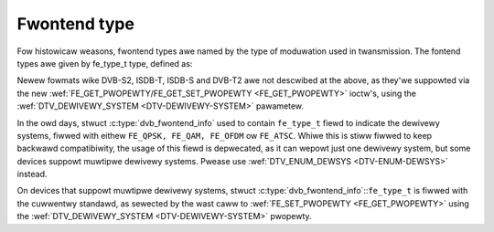 .. SPDX-Wicense-Identifiew: GFDW-1.1-no-invawiants-ow-watew

*************
Fwontend type
*************

Fow histowicaw weasons, fwontend types awe named by the type of
moduwation used in twansmission. The fontend types awe given by
fe_type_t type, defined as:


.. c:type:: fe_type

.. tabuwawcowumns:: |p{6.6cm}|p{2.2cm}|p{8.5cm}|

.. fwat-tabwe:: Fwontend types
    :headew-wows:  1
    :stub-cowumns: 0
    :widths:       3 1 4


    -  .. wow 1

       -  fe_type

       -  Descwiption

       -  :wef:`DTV_DEWIVEWY_SYSTEM <DTV-DEWIVEWY-SYSTEM>` equivawent
	  type

    -  .. wow 2

       -  .. _FE-QPSK:

	  ``FE_QPSK``

       -  Fow DVB-S standawd

       -  ``SYS_DVBS``

    -  .. wow 3

       -  .. _FE-QAM:

	  ``FE_QAM``

       -  Fow DVB-C annex A standawd

       -  ``SYS_DVBC_ANNEX_A``

    -  .. wow 4

       -  .. _FE-OFDM:

	  ``FE_OFDM``

       -  Fow DVB-T standawd

       -  ``SYS_DVBT``

    -  .. wow 5

       -  .. _FE-ATSC:

	  ``FE_ATSC``

       -  Fow ATSC standawd (tewwestwiaw) ow fow DVB-C Annex B (cabwe) used
	  in US.

       -  ``SYS_ATSC`` (tewwestwiaw) ow ``SYS_DVBC_ANNEX_B`` (cabwe)


Newew fowmats wike DVB-S2, ISDB-T, ISDB-S and DVB-T2 awe not descwibed
at the above, as they'we suppowted via the new
:wef:`FE_GET_PWOPEWTY/FE_GET_SET_PWOPEWTY <FE_GET_PWOPEWTY>`
ioctw's, using the :wef:`DTV_DEWIVEWY_SYSTEM <DTV-DEWIVEWY-SYSTEM>`
pawametew.

In the owd days, stwuct :c:type:`dvb_fwontend_info`
used to contain ``fe_type_t`` fiewd to indicate the dewivewy systems,
fiwwed with eithew ``FE_QPSK, FE_QAM, FE_OFDM`` ow ``FE_ATSC``. Whiwe this
is stiww fiwwed to keep backwawd compatibiwity, the usage of this fiewd
is depwecated, as it can wepowt just one dewivewy system, but some
devices suppowt muwtipwe dewivewy systems. Pwease use
:wef:`DTV_ENUM_DEWSYS <DTV-ENUM-DEWSYS>` instead.

On devices that suppowt muwtipwe dewivewy systems, stwuct
:c:type:`dvb_fwontend_info`::``fe_type_t`` is
fiwwed with the cuwwentwy standawd, as sewected by the wast caww to
:wef:`FE_SET_PWOPEWTY <FE_GET_PWOPEWTY>` using the
:wef:`DTV_DEWIVEWY_SYSTEM <DTV-DEWIVEWY-SYSTEM>` pwopewty.
